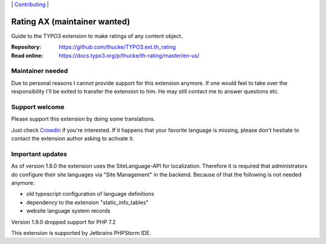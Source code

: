 .. ==================================================
.. Image definitions
.. --------------------------------------------------

.. |phpstorm.png| image:: Documentation/Images/phpstorm100.png
   :target: https://www.jetbrains.com/?from=RatingAXTYPO3extension
   :alt: Jetbrains PHPStorm IDE
   :align: top

.. |Latest Stable Version| image:: https://img.shields.io/packagist/v/thucke/th-rating.svg
   :target: https://packagist.org/packages/thucke/th-rating
   :alt: Latest stable version

.. |License| image:: https://img.shields.io/packagist/l/thucke/th-rating.svg
   :target: https://packagist.org/packages/thucke/th-rating
   :alt: Licence

.. |Downloads| image:: https://img.shields.io/packagist/dt/thucke/th-rating
   :target: https://packagist.org/packages/thucke/th-rating
   :alt: Packagist downloads

.. |PHP| image:: https://img.shields.io/packagist/php-v/thucke/th-rating.svg
   :target: https://packagist.org/packages/thucke/th-rating
   :alt: PHP version

.. |Issues| image:: https://img.shields.io/github/issues/thucke/TYPO3.ext.th_rating
   :target: https://github.com/thucke/TYPO3.ext.th_rating/issues
   :alt: Number of open issues

.. |New commits| image:: https://img.shields.io/github/commits-since/thucke/th_rating/latest
   :target: https://github.com/thucke/TYPO3.ext.th_rating/releases
   :alt: GitHub commits since latest release

.. |Crowdin| image:: https://badges.crowdin.net/typo3-extension-thrating/localized.svg
   :target: https://crowdin.com/project/typo3-extension-thrating
   :alt: Crowdin translation status


.. _readme:

\|
`Contributing <CONTRIBUTING.rst>`__  \|

=============================
Rating AX (maintainer wanted)
=============================

|Latest Stable Version| |License| |Downloads| |PHP| |Issues| |New commits| |Crowdin|

Guide to the TYPO3 extension to make ratings of any content object.

:Repository:  https://github.com/thucke/TYPO3.ext.th_rating
:Read online: https://docs.typo3.org/p/thucke/th-rating/master/en-us/

Maintainer needed
=================
Due to personal reasons I cannot provide support for this extension anymore.
If one would feel to take over the responsibility I'll be exited to transfer the extension to him. 
He may still contact me to answer questions etc.


Support welcome
===============
Please support this extension by doing some translations.

Just check `Crowdin <https://crowdin.com/project/typo3-extension-thrating>`__ if you're interested.
If it happens that your favorite language is missing, please don't hesitate to contact the extension author
asking to activate it.

Important updates
=================
As of version 1.8.0 the extension uses the SiteLanguage-API for localization.
Therefore it is required that administrators do configure their site languages via "Site Management" in the backend.
Because of that the following is not needed anymore:

* old typoscript configuration of language definitions
* dependency to the extension "static_info_tables"
* website language system records

Version 1.9.0 dropped support for PHP 7.2

|phpstorm.png|

This extension is supported by Jetbrains PHPStorm IDE.
